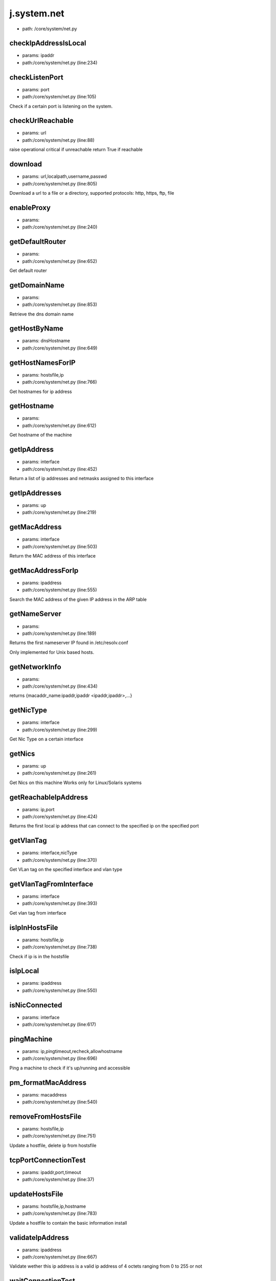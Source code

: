 
j.system.net
============


* path: /core/system/net.py


checkIpAddressIsLocal
---------------------


* params: ipaddr
* path:/core/system/net.py (line:234)


checkListenPort
---------------


* params: port
* path:/core/system/net.py (line:105)


Check if a certain port is listening on the system.



checkUrlReachable
-----------------


* params: url
* path:/core/system/net.py (line:88)


raise operational critical if unreachable
return True if reachable


download
--------


* params: url,localpath,username,passwd
* path:/core/system/net.py (line:805)


Download a url to a file or a directory, supported protocols: http, https, ftp, file


enableProxy
-----------


* params:
* path:/core/system/net.py (line:240)


getDefaultRouter
----------------


* params:
* path:/core/system/net.py (line:652)


Get default router


getDomainName
-------------


* params:
* path:/core/system/net.py (line:853)


Retrieve the dns domain name


getHostByName
-------------


* params: dnsHostname
* path:/core/system/net.py (line:649)


getHostNamesForIP
-----------------


* params: hostsfile,ip
* path:/core/system/net.py (line:766)


Get hostnames for ip address


getHostname
-----------


* params:
* path:/core/system/net.py (line:612)


Get hostname of the machine



getIpAddress
------------


* params: interface
* path:/core/system/net.py (line:452)


Return a list of ip addresses and netmasks assigned to this interface


getIpAddresses
--------------


* params: up
* path:/core/system/net.py (line:219)


getMacAddress
-------------


* params: interface
* path:/core/system/net.py (line:503)


Return the MAC address of this interface


getMacAddressForIp
------------------


* params: ipaddress
* path:/core/system/net.py (line:555)


Search the MAC address of the given IP address in the ARP table



getNameServer
-------------


* params:
* path:/core/system/net.py (line:189)


Returns the first nameserver IP found in /etc/resolv.conf

Only implemented for Unix based hosts.




getNetworkInfo
--------------


* params:
* path:/core/system/net.py (line:434)


returns {macaddr_name:ipaddr,ipaddr <ipaddr,ipaddr>,...}


getNicType
----------


* params: interface
* path:/core/system/net.py (line:299)


Get Nic Type on a certain interface


getNics
-------


* params: up
* path:/core/system/net.py (line:261)


Get Nics on this machine
Works only for Linux/Solaris systems


getReachableIpAddress
---------------------


* params: ip,port
* path:/core/system/net.py (line:424)


Returns the first local ip address that can connect to the specified ip on the specified port


getVlanTag
----------


* params: interface,nicType
* path:/core/system/net.py (line:370)


Get VLan tag on the specified interface and vlan type


getVlanTagFromInterface
-----------------------


* params: interface
* path:/core/system/net.py (line:393)


Get vlan tag from interface


isIpInHostsFile
---------------


* params: hostsfile,ip
* path:/core/system/net.py (line:738)


Check if ip is in the hostsfile


isIpLocal
---------


* params: ipaddress
* path:/core/system/net.py (line:550)


isNicConnected
--------------


* params: interface
* path:/core/system/net.py (line:617)


pingMachine
-----------


* params: ip,pingtimeout,recheck,allowhostname
* path:/core/system/net.py (line:696)


Ping a machine to check if it's up/running and accessible


pm_formatMacAddress
-------------------


* params: macaddress
* path:/core/system/net.py (line:540)


removeFromHostsFile
-------------------


* params: hostsfile,ip
* path:/core/system/net.py (line:751)


Update a hostfile, delete ip from hostsfile


tcpPortConnectionTest
---------------------


* params: ipaddr,port,timeout
* path:/core/system/net.py (line:37)


updateHostsFile
---------------


* params: hostsfile,ip,hostname
* path:/core/system/net.py (line:783)


Update a hostfile to contain the basic information install


validateIpAddress
-----------------


* params: ipaddress
* path:/core/system/net.py (line:667)


Validate wether this ip address is a valid ip address of 4 octets ranging from 0 to 255 or not


waitConnectionTest
------------------


* params: ipaddr,port,timeout
* path:/core/system/net.py (line:52)


will return false if not successfull (timeout)


waitConnectionTestStopped
-------------------------


* params: ipaddr,port,timeout
* path:/core/system/net.py (line:71)


will test that port is not active
will return false if not successfull (timeout)


